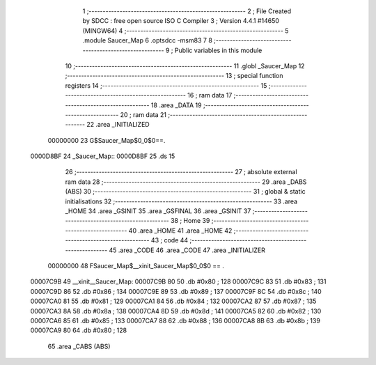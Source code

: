                                      1 ;--------------------------------------------------------
                                      2 ; File Created by SDCC : free open source ISO C Compiler 
                                      3 ; Version 4.4.1 #14650 (MINGW64)
                                      4 ;--------------------------------------------------------
                                      5 	.module Saucer_Map
                                      6 	.optsdcc -msm83
                                      7 	
                                      8 ;--------------------------------------------------------
                                      9 ; Public variables in this module
                                     10 ;--------------------------------------------------------
                                     11 	.globl _Saucer_Map
                                     12 ;--------------------------------------------------------
                                     13 ; special function registers
                                     14 ;--------------------------------------------------------
                                     15 ;--------------------------------------------------------
                                     16 ; ram data
                                     17 ;--------------------------------------------------------
                                     18 	.area _DATA
                                     19 ;--------------------------------------------------------
                                     20 ; ram data
                                     21 ;--------------------------------------------------------
                                     22 	.area _INITIALIZED
                         00000000    23 G$Saucer_Map$0_0$0==.
    0000D8BF                         24 _Saucer_Map::
    0000D8BF                         25 	.ds 15
                                     26 ;--------------------------------------------------------
                                     27 ; absolute external ram data
                                     28 ;--------------------------------------------------------
                                     29 	.area _DABS (ABS)
                                     30 ;--------------------------------------------------------
                                     31 ; global & static initialisations
                                     32 ;--------------------------------------------------------
                                     33 	.area _HOME
                                     34 	.area _GSINIT
                                     35 	.area _GSFINAL
                                     36 	.area _GSINIT
                                     37 ;--------------------------------------------------------
                                     38 ; Home
                                     39 ;--------------------------------------------------------
                                     40 	.area _HOME
                                     41 	.area _HOME
                                     42 ;--------------------------------------------------------
                                     43 ; code
                                     44 ;--------------------------------------------------------
                                     45 	.area _CODE
                                     46 	.area _CODE
                                     47 	.area _INITIALIZER
                         00000000    48 FSaucer_Map$__xinit_Saucer_Map$0_0$0 == .
    00007C9B                         49 __xinit__Saucer_Map:
    00007C9B 80                      50 	.db #0x80	; 128
    00007C9C 83                      51 	.db #0x83	; 131
    00007C9D 86                      52 	.db #0x86	; 134
    00007C9E 89                      53 	.db #0x89	; 137
    00007C9F 8C                      54 	.db #0x8c	; 140
    00007CA0 81                      55 	.db #0x81	; 129
    00007CA1 84                      56 	.db #0x84	; 132
    00007CA2 87                      57 	.db #0x87	; 135
    00007CA3 8A                      58 	.db #0x8a	; 138
    00007CA4 8D                      59 	.db #0x8d	; 141
    00007CA5 82                      60 	.db #0x82	; 130
    00007CA6 85                      61 	.db #0x85	; 133
    00007CA7 88                      62 	.db #0x88	; 136
    00007CA8 8B                      63 	.db #0x8b	; 139
    00007CA9 80                      64 	.db #0x80	; 128
                                     65 	.area _CABS (ABS)
